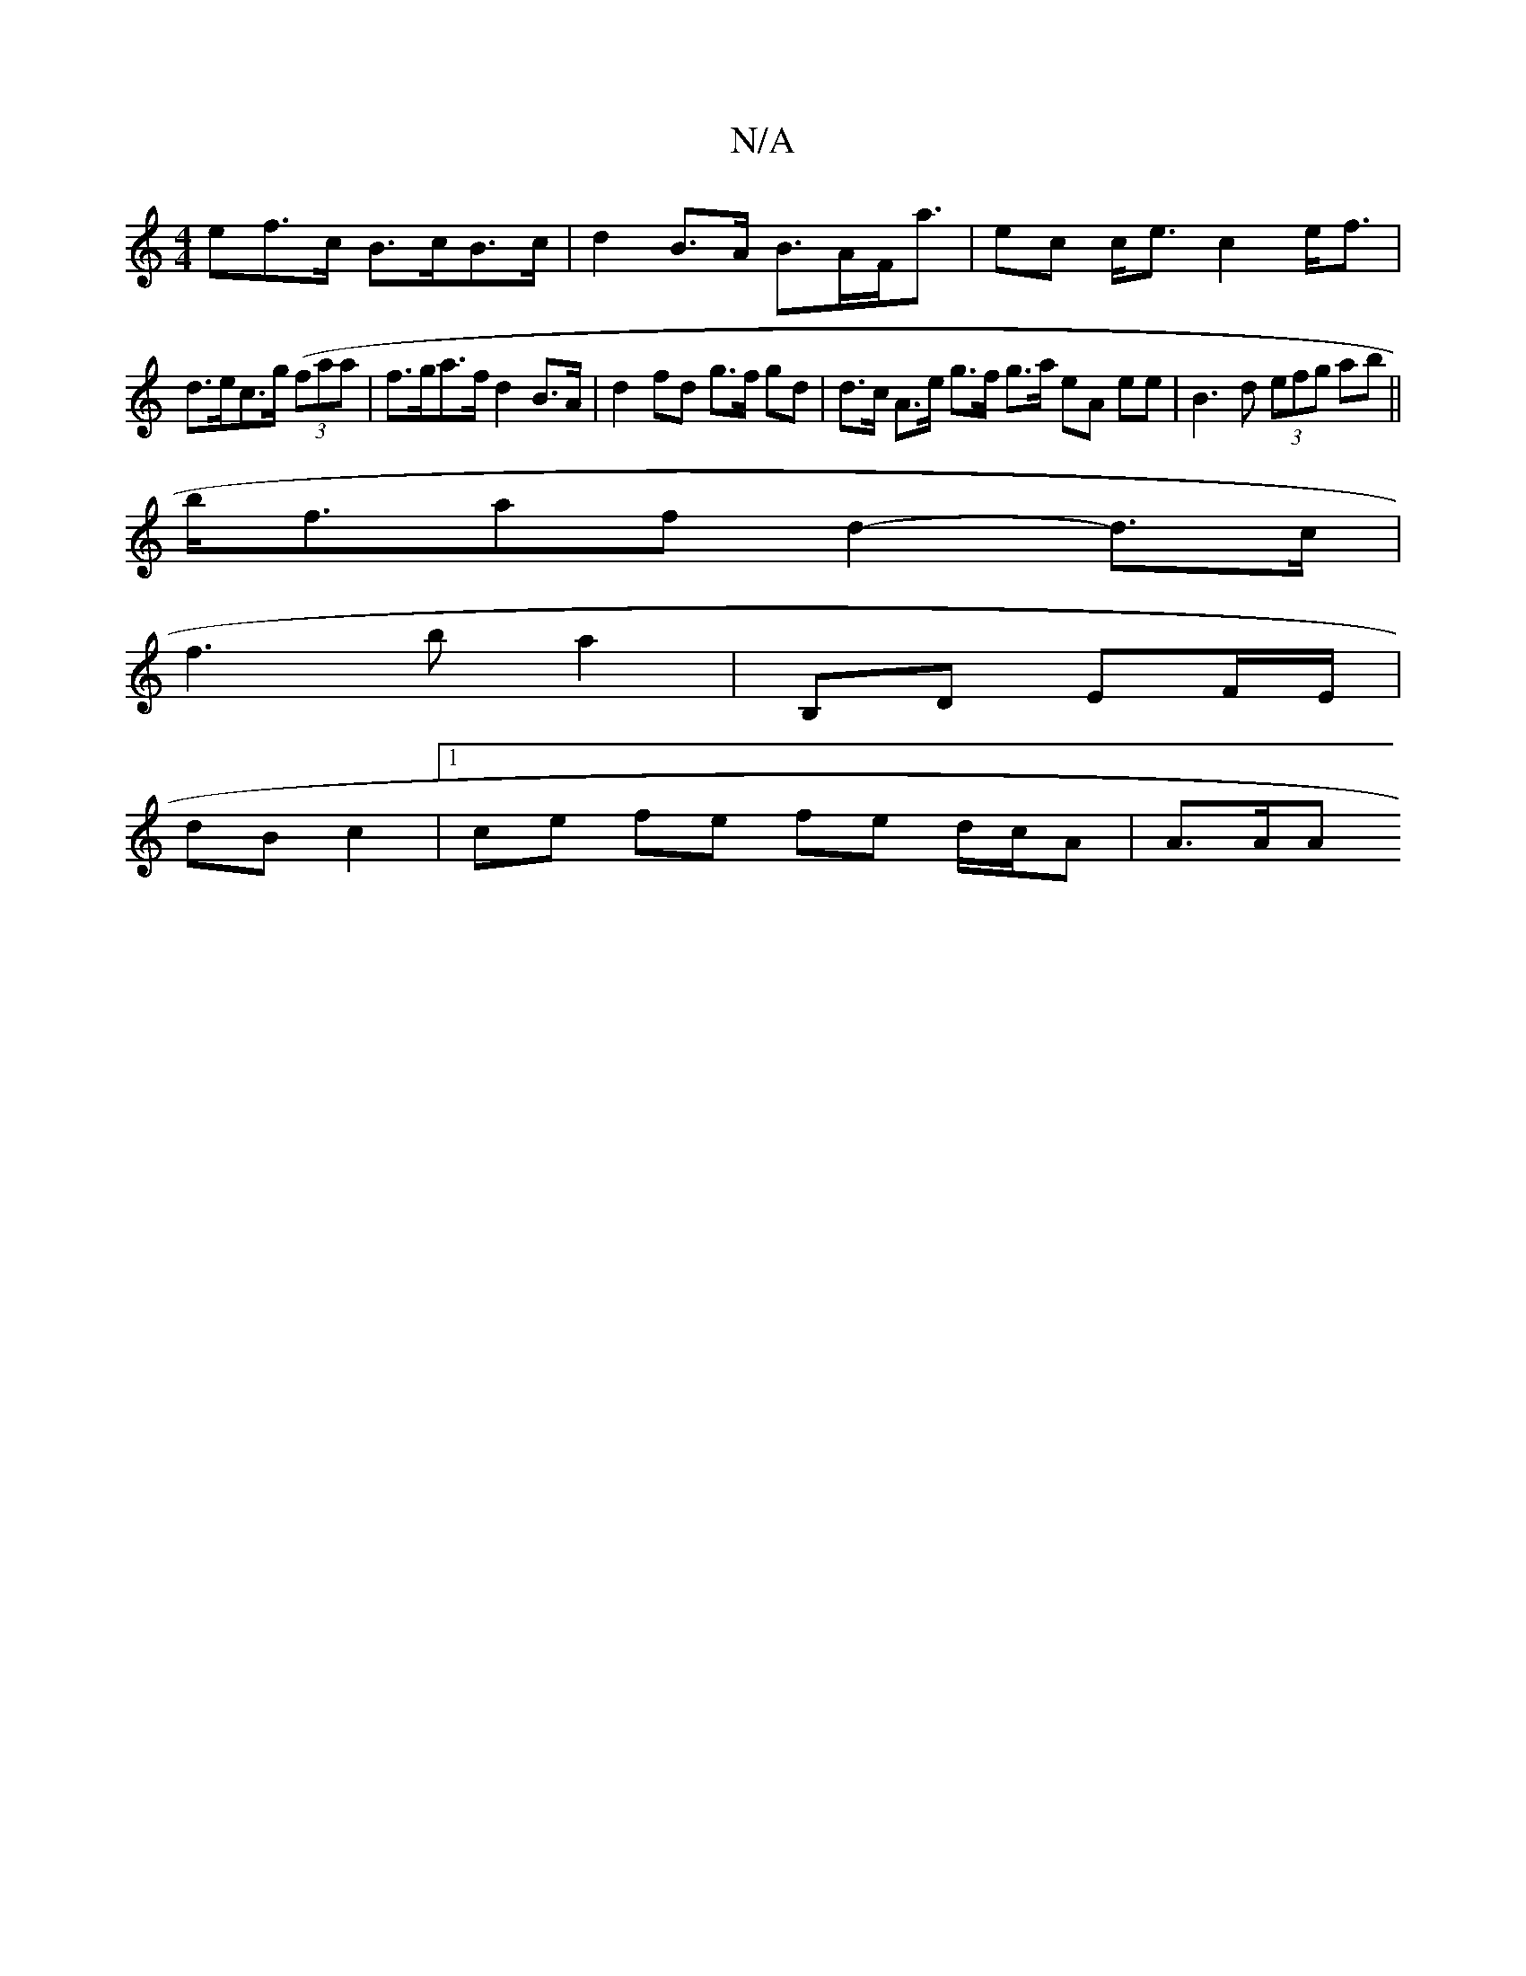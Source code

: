 X:1
T:N/A
M:4/4
R:N/A
K:Cmajor
ef>c B>cB>c | d2 B>A B>AF<a |ec c<ec2 e<f |
d>ec>g ((3faa | f>ga>f d2 B>A | d2 fd g>f gd | d>c A>e g>f g>a eA ee | B3 d (3efg ab ||
b<faf d2- d>c |
f3 ba2 | B,D EF/E/ |
dB c2 |1 ce fe fe d/c/A | A>AA>